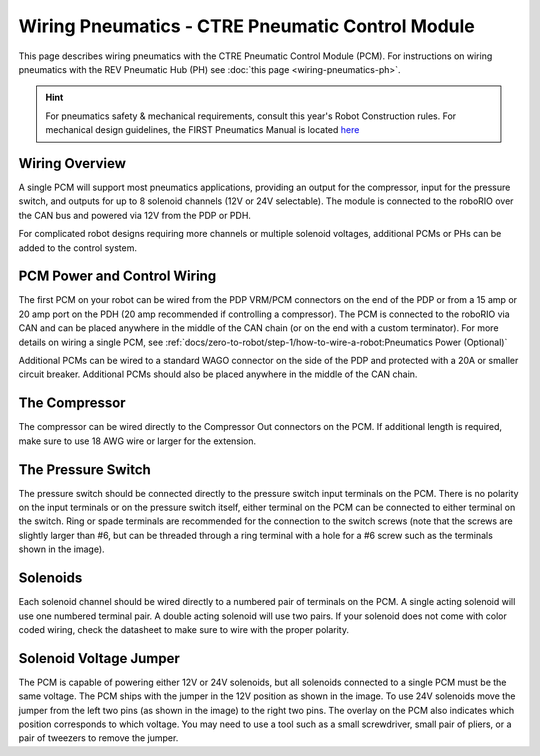 Wiring Pneumatics - CTRE Pneumatic Control Module
=================================================

This page describes wiring pneumatics with the CTRE Pneumatic Control Module (PCM). For instructions on wiring pneumatics with the REV Pneumatic Hub (PH) see :doc:`this page <wiring-pneumatics-ph>`.

.. hint:: For pneumatics safety & mechanical requirements, consult this year's Robot Construction rules. For mechanical design guidelines, the FIRST Pneumatics Manual is located `here <https://www.firstinspires.org/sites/default/files/uploads/resource_library/frc/technical-resources/frc_pneumatics_manual.pdf>`__

Wiring Overview
---------------

A single PCM will support most pneumatics applications, providing an output for the compressor, input for the pressure switch, and outputs for up to 8 solenoid channels (12V or 24V selectable). The module is connected to the roboRIO over the CAN bus and powered via 12V from the PDP or PDH.

For complicated robot designs requiring more channels or multiple solenoid voltages, additional PCMs or PHs can be added to the control system.

PCM Power and Control Wiring
----------------------------

.. image:: images/wiring-pneumatics-pcm/pcm-subsystem.svg
   :alt: Pneumatics wiring diagram showing all of the connections to the PCM.

The first PCM on your robot can be wired from the PDP VRM/PCM connectors on the end of the PDP or from a 15 amp or 20 amp port on the PDH (20 amp recommended if controlling a compressor). The PCM is connected to the roboRIO via CAN and can be placed anywhere in the middle of the CAN chain (or on the end with a custom terminator). For more details on wiring a single PCM, see :ref:`docs/zero-to-robot/step-1/how-to-wire-a-robot:Pneumatics Power (Optional)`

Additional PCMs can be wired to a standard WAGO connector on the side of the PDP and protected with a 20A or smaller circuit breaker. Additional PCMs should also be placed anywhere in the middle of the CAN chain.

The Compressor
--------------

The compressor can be wired directly to the Compressor Out connectors on the PCM. If additional length is required, make sure to use 18 AWG wire or larger for the extension.

The Pressure Switch
-------------------

The pressure switch should be connected directly to the pressure switch input terminals on the PCM. There is no polarity on the input terminals or on the pressure switch itself, either terminal on the PCM can be connected to either terminal on the switch. Ring or spade terminals are recommended for the connection to the switch screws (note that the screws are slightly larger than #6, but can be threaded through a ring terminal with a hole for a #6 screw such as the terminals shown in the image).

Solenoids
---------

Each solenoid channel should be wired directly to a numbered pair of terminals on the PCM. A single acting solenoid will use one numbered terminal pair. A double acting solenoid will use two pairs. If your solenoid does not come with color coded wiring, check the datasheet to make sure to wire with the proper polarity.

Solenoid Voltage Jumper
-----------------------

.. image:: images/wiring-pneumatics-pcm/pcm-jumper.svg
   :alt: The "VSOL" jumper in the center of the PCM with the 12V and 24V showing the left and right positions of the jumper respectively.

The PCM is capable of powering either 12V or 24V solenoids, but all solenoids connected to a single PCM must be the same voltage. The PCM ships with the jumper in the 12V position as shown in the image. To use 24V solenoids move the jumper from the left two pins (as shown in the image) to the right two pins. The overlay on the PCM also indicates which position corresponds to which voltage. You may need to use a tool such as a small screwdriver, small pair of pliers, or a pair of tweezers to remove the jumper.
